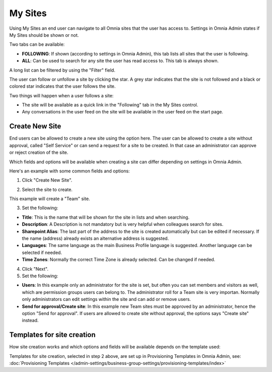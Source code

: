 My Sites
===========================================

Using My Sites an end user can navigate to all Omnia sites that the user has access to. Settings in Omnia Admin states if My Sites should be shown or not.

.. image:: my-sites-example.png

Two tabs can be available:

+ **FOLLOWING**: If shown (according to settings in Omnia Admin), this tab lists all sites that the user is following. 
+ **ALL**: Can be used to search for any site the user has read access to. This tab is always shown.

A long list can be filtered by using the "Filter" field.

The user can follow or unfollow a site by clicking the star. A grey star indicates that the site is not followed and a black or colored star indicates that the user follows the site. 

Two things will happen when a user follows a site:

+ The site will be available as a quick link in the "Following" tab in the My Sites control.
+ Any conversations in the user feed on the site will be available in the user feed on the start page.

Create New Site
*************************
End users can be allowed to create a new site using the option here. The user can be allowed to create a site without approval, called "Self Service" or can send a request for a site to be created. In that case an administrator can approve or reject creation of the site.

Which fields and options will be available when creating a site can differ depending on settings in Omnia Admin.

Here's an example with some common fields and options:

1. Click "Create New Site".

.. image:: click-new-site.png

2. Select the site to create.

.. image:: select-site-type.png

This example will create a "Team" site.

3. Set the following:

.. image: create-site-1.png

+ **Title**: This is the name that will be shown for the site in lists and when searching.
+ **Description**: A Description is not mandatory but is very helpful when colleagues search for sites.
+ **Sharepoint Alias**: The last part of the address to the site is created automatically but can be edited if necessary. If the name (address) already exists an alternative address is suggested.
+ **Languages**: The same language as the main Business Profile language is suggested. Another language can be selected if needed.  
+ **Time Zones**: Normally the correct Time Zone is already selected. Can be changed if needed.

4. Click "Next".
5. Set the following:

.. image:: create-site-2.png

+ **Users**: In this example only an administrator for the site is set, but often you can set members and visitors as well, which are permission groups users can belong to. The administrator roll for a Team site is very importan. Normally only administrators can edit settings within the site and can add or remove users.
+ **Send for approval/Create site**: In this example new Team sites must be approved by an administrator, hence the option "Send for approval". If users are allowed to create site without approval, the options says "Create site" instead.

Templates for site creation
****************************
How site creation works and which options and fields will be available depends on the template used:

Templates for site creation, selected in step 2 above, are set up in Provisioning Templates in Omnia Admin, see: :doc:`Provisioning Templates </admin-settings/business-group-settings/provisioning-templates/index>`





